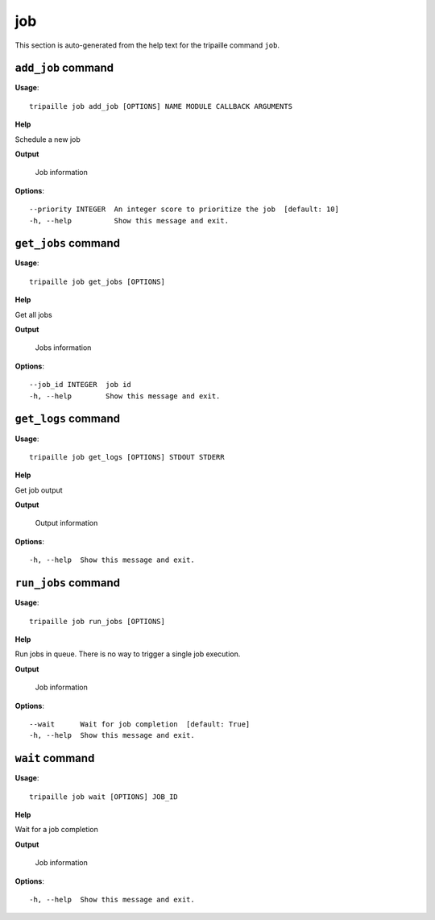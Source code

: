 job
===

This section is auto-generated from the help text for the tripaille command
``job``.


``add_job`` command
-------------------

**Usage**::

    tripaille job add_job [OPTIONS] NAME MODULE CALLBACK ARGUMENTS

**Help**

Schedule a new job


**Output**


    Job information
    
**Options**::


      --priority INTEGER  An integer score to prioritize the job  [default: 10]
      -h, --help          Show this message and exit.
    

``get_jobs`` command
--------------------

**Usage**::

    tripaille job get_jobs [OPTIONS]

**Help**

Get all jobs


**Output**


    Jobs information
    
**Options**::


      --job_id INTEGER  job id
      -h, --help        Show this message and exit.
    

``get_logs`` command
--------------------

**Usage**::

    tripaille job get_logs [OPTIONS] STDOUT STDERR

**Help**

Get job output


**Output**


    Output information
    
**Options**::


      -h, --help  Show this message and exit.
    

``run_jobs`` command
--------------------

**Usage**::

    tripaille job run_jobs [OPTIONS]

**Help**

Run jobs in queue. There is no way to trigger a single job execution.


**Output**


    Job information
    
**Options**::


      --wait      Wait for job completion  [default: True]
      -h, --help  Show this message and exit.
    

``wait`` command
----------------

**Usage**::

    tripaille job wait [OPTIONS] JOB_ID

**Help**

Wait for a job completion


**Output**


    Job information
    
**Options**::


      -h, --help  Show this message and exit.
    
